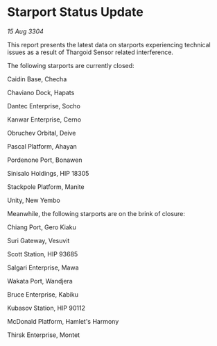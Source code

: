 * Starport Status Update

/15 Aug 3304/

This report presents the latest data on starports experiencing technical issues as a result of Thargoid Sensor related interference. 

The following starports are currently closed: 

Caidin Base, Checha 

Chaviano Dock, Hapats 

Dantec Enterprise, Socho 

Kanwar Enterprise, Cerno 

Obruchev Orbital, Deive 

Pascal Platform, Ahayan 

Pordenone Port, Bonawen 

Sinisalo Holdings, HIP 18305 

Stackpole Platform, Manite 

Unity, New Yembo 

Meanwhile, the following starports are on the brink of closure: 

Chiang Port, Gero Kiaku 

Suri Gateway, Vesuvit 

Scott Station, HIP 93685 

Salgari Enterprise, Mawa 

Wakata Port, Wandjera 

Bruce Enterprise, Kabiku 

Kubasov Station, HIP 90112 

McDonald Platform, Hamlet's Harmony 

Thirsk Enterprise, Montet